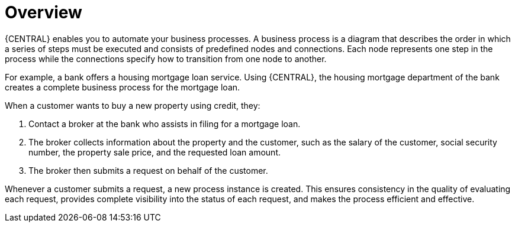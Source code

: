[id='overview_business_process']
= Overview

{CENTRAL} enables you to automate your business processes. A business process is a diagram that describes the order in which a series of steps must be executed and consists of predefined nodes and connections. Each node represents one step in the process while the connections specify how to transition from one node to another.

For example, a bank offers a housing mortgage loan service. Using {CENTRAL}, the housing mortgage department of the bank creates a complete business process for the mortgage loan.

When a customer wants to buy a new property using credit, they:

. Contact a broker at the bank who assists in filing for a mortgage loan.
. The broker collects information about the property and the customer, such as the salary of the customer, social security number, the property sale price, and the requested loan amount.
. The broker then submits a request on behalf of the customer.

Whenever a customer submits a request, a new process instance is created. This ensures consistency in the quality of evaluating each request, provides complete visibility into the status of each request, and makes the process efficient and effective.
